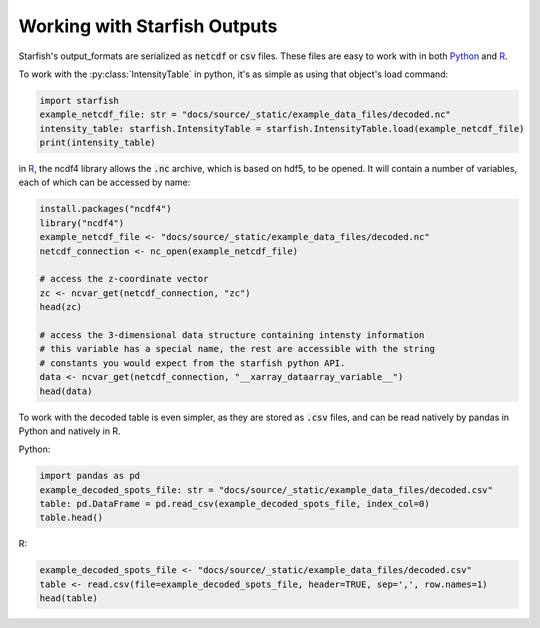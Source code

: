 .. _working_with_starfish_outputs:

Working with Starfish Outputs
=============================

Starfish's output_formats are serialized as :code:`netcdf` or :code:`csv` files. These files are
easy to work with in both Python_ and R_.

.. _Python: https://www.python.org/
.. _R: https://www.r-project.org/about.html

To work with the :py:class:`IntensityTable` in python, it's as simple as using that object's load
command:

.. code-block:: python

    import starfish
    example_netcdf_file: str = "docs/source/_static/example_data_files/decoded.nc"
    intensity_table: starfish.IntensityTable = starfish.IntensityTable.load(example_netcdf_file)
    print(intensity_table)

in R_, the ncdf4 library allows the :code:`.nc` archive, which is based on hdf5, to be opened.
It will contain a number of variables, each of which can be accessed by name:

.. code-block:: R

    install.packages("ncdf4")
    library("ncdf4")
    example_netcdf_file <- "docs/source/_static/example_data_files/decoded.nc"
    netcdf_connection <- nc_open(example_netcdf_file)

    # access the z-coordinate vector
    zc <- ncvar_get(netcdf_connection, "zc")
    head(zc)

    # access the 3-dimensional data structure containing intensty information
    # this variable has a special name, the rest are accessible with the string
    # constants you would expect from the starfish python API.
    data <- ncvar_get(netcdf_connection, "__xarray_dataarray_variable__")
    head(data)

To work with the decoded table is even simpler, as they are stored as :code:`.csv` files, and can
be read natively by pandas in Python and natively in R.

Python:

.. code-block:: python

    import pandas as pd
    example_decoded_spots_file: str = "docs/source/_static/example_data_files/decoded.csv"
    table: pd.DataFrame = pd.read_csv(example_decoded_spots_file, index_col=0)
    table.head()

R:

.. code-block:: R

    example_decoded_spots_file <- "docs/source/_static/example_data_files/decoded.csv"
    table <- read.csv(file=example_decoded_spots_file, header=TRUE, sep=',', row.names=1)
    head(table)
